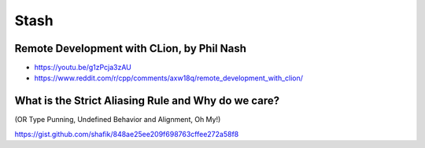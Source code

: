 =====
Stash
=====

Remote Development with CLion, by Phil Nash
-------------------------------------------

* https://youtu.be/g1zPcja3zAU
* https://www.reddit.com/r/cpp/comments/axw18q/remote_development_with_clion/

What is the Strict Aliasing Rule and Why do we care?
----------------------------------------------------

(OR Type Punning, Undefined Behavior and Alignment, Oh My!)

https://gist.github.com/shafik/848ae25ee209f698763cffee272a58f8
